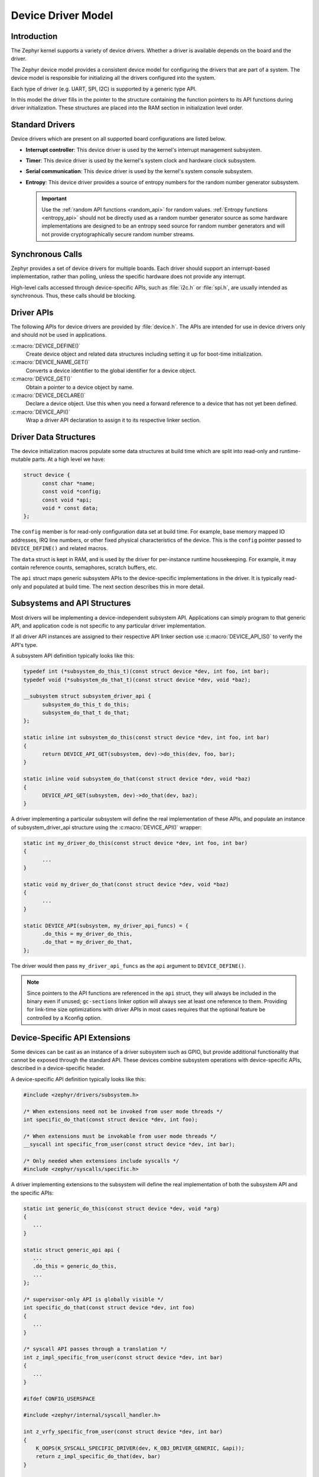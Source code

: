 .. _device_model_api:

Device Driver Model
###################

Introduction
************
The Zephyr kernel supports a variety of device drivers. Whether a
driver is available depends on the board and the driver.

The Zephyr device model provides a consistent device model for configuring the
drivers that are part of a system. The device model is responsible
for initializing all the drivers configured into the system.

Each type of driver (e.g. UART, SPI, I2C) is supported by a generic type API.

In this model the driver fills in the pointer to the structure containing the
function pointers to its API functions during driver initialization. These
structures are placed into the RAM section in initialization level order.

.. image:: device_driver_model.svg
   :width: 40%
   :align: center
   :alt: Device Driver Model

Standard Drivers
****************

Device drivers which are present on all supported board configurations
are listed below.

* **Interrupt controller**: This device driver is used by the kernel's
  interrupt management subsystem.

* **Timer**: This device driver is used by the kernel's system clock and
  hardware clock subsystem.

* **Serial communication**: This device driver is used by the kernel's
  system console subsystem.

* **Entropy**: This device driver provides a source of entropy numbers
  for the random number generator subsystem.

  .. important::

    Use the :ref:`random API functions <random_api>` for random
    values. :ref:`Entropy functions <entropy_api>` should not be
    directly used as a random number generator source as some hardware
    implementations are designed to be an entropy seed source for random
    number generators and will not provide cryptographically secure
    random number streams.

Synchronous Calls
*****************

Zephyr provides a set of device drivers for multiple boards. Each driver
should support an interrupt-based implementation, rather than polling, unless
the specific hardware does not provide any interrupt.

High-level calls accessed through device-specific APIs, such as
:file:`i2c.h` or :file:`spi.h`, are usually intended as synchronous. Thus,
these calls should be blocking.

.. _device_driver_api:

Driver APIs
***********

The following APIs for device drivers are provided by :file:`device.h`. The APIs
are intended for use in device drivers only and should not be used in
applications.

:c:macro:`DEVICE_DEFINE()`
   Create device object and related data structures including setting it
   up for boot-time initialization.

:c:macro:`DEVICE_NAME_GET()`
   Converts a device identifier to the global identifier for a device
   object.

:c:macro:`DEVICE_GET()`
   Obtain a pointer to a device object by name.

:c:macro:`DEVICE_DECLARE()`
   Declare a device object.  Use this when you need a forward reference
   to a device that has not yet been defined.

:c:macro:`DEVICE_API()`
   Wrap a driver API declaration to assign it to its respective linker section.

.. _device_struct:

Driver Data Structures
**********************

The device initialization macros populate some data structures at build time
which are
split into read-only and runtime-mutable parts. At a high level we have:

.. code-block:: C

  struct device {
	const char *name;
	const void *config;
	const void *api;
	void * const data;
  };

The ``config`` member is for read-only configuration data set at build time. For
example, base memory mapped IO addresses, IRQ line numbers, or other fixed
physical characteristics of the device. This is the ``config`` pointer
passed to ``DEVICE_DEFINE()`` and related macros.

The ``data`` struct is kept in RAM, and is used by the driver for
per-instance runtime housekeeping. For example, it may contain reference counts,
semaphores, scratch buffers, etc.

The ``api`` struct maps generic subsystem APIs to the device-specific
implementations in the driver. It is typically read-only and populated at
build time. The next section describes this in more detail.


Subsystems and API Structures
*****************************

Most drivers will be implementing a device-independent subsystem API.
Applications can simply program to that generic API, and application
code is not specific to any particular driver implementation.

If all driver API instances are assigned to their respective API linker section
use :c:macro:`DEVICE_API_IS()` to verify the API's type.

A subsystem API definition typically looks like this:

.. code-block:: C

  typedef int (*subsystem_do_this_t)(const struct device *dev, int foo, int bar);
  typedef void (*subsystem_do_that_t)(const struct device *dev, void *baz);

  __subsystem struct subsystem_driver_api {
        subsystem_do_this_t do_this;
        subsystem_do_that_t do_that;
  };

  static inline int subsystem_do_this(const struct device *dev, int foo, int bar)
  {
        return DEVICE_API_GET(subsystem, dev)->do_this(dev, foo, bar);
  }

  static inline void subsystem_do_that(const struct device *dev, void *baz)
  {
        DEVICE_API_GET(subsystem, dev)->do_that(dev, baz);
  }

A driver implementing a particular subsystem will define the real implementation
of these APIs, and populate an instance of subsystem_driver_api structure using
the :c:macro:`DEVICE_API()` wrapper:

.. code-block:: C

  static int my_driver_do_this(const struct device *dev, int foo, int bar)
  {
        ...
  }

  static void my_driver_do_that(const struct device *dev, void *baz)
  {
        ...
  }

  static DEVICE_API(subsystem, my_driver_api_funcs) = {
        .do_this = my_driver_do_this,
        .do_that = my_driver_do_that,
  };

The driver would then pass ``my_driver_api_funcs`` as the ``api`` argument to
``DEVICE_DEFINE()``.

.. note::

        Since pointers to the API functions are referenced in the ``api``
        struct, they will always be included in the binary even if unused;
        ``gc-sections`` linker option will always see at least one reference to
        them. Providing for link-time size optimizations with driver APIs in
        most cases requires that the optional feature be controlled by a
        Kconfig option.

Device-Specific API Extensions
******************************

Some devices can be cast as an instance of a driver subsystem such as GPIO,
but provide additional functionality that cannot be exposed through the
standard API.  These devices combine subsystem operations with
device-specific APIs, described in a device-specific header.

A device-specific API definition typically looks like this:

.. code-block:: C

   #include <zephyr/drivers/subsystem.h>

   /* When extensions need not be invoked from user mode threads */
   int specific_do_that(const struct device *dev, int foo);

   /* When extensions must be invokable from user mode threads */
   __syscall int specific_from_user(const struct device *dev, int bar);

   /* Only needed when extensions include syscalls */
   #include <zephyr/syscalls/specific.h>

A driver implementing extensions to the subsystem will define the real
implementation of both the subsystem API and the specific APIs:

.. code-block:: C

   static int generic_do_this(const struct device *dev, void *arg)
   {
      ...
   }

   static struct generic_api api {
      ...
      .do_this = generic_do_this,
      ...
   };

   /* supervisor-only API is globally visible */
   int specific_do_that(const struct device *dev, int foo)
   {
      ...
   }

   /* syscall API passes through a translation */
   int z_impl_specific_from_user(const struct device *dev, int bar)
   {
      ...
   }

   #ifdef CONFIG_USERSPACE

   #include <zephyr/internal/syscall_handler.h>

   int z_vrfy_specific_from_user(const struct device *dev, int bar)
   {
       K_OOPS(K_SYSCALL_SPECIFIC_DRIVER(dev, K_OBJ_DRIVER_GENERIC, &api));
       return z_impl_specific_do_that(dev, bar)
   }

   #include <zephyr/syscalls/specific_from_user_mrsh.c>

   #endif /* CONFIG_USERSPACE */

Applications use the device through both the subsystem and specific
APIs.

.. note::
   Public API for device-specific extensions should be prefixed with the
   compatible for the device to which it applies.  For example, if
   adding special functions to support the Maxim DS3231 the identifier
   fragment ``specific`` in the examples above would be ``maxim_ds3231``.

Single Driver, Multiple Instances
*********************************

Some drivers may be instantiated multiple times in a given system. For example
there can be multiple GPIO banks, or multiple UARTS. Each instance of the driver
will have a different ``config`` struct and ``data`` struct.

Configuring interrupts for multiple drivers instances is a special case. If each
instance needs to configure a different interrupt line, this can be accomplished
through the use of per-instance configuration functions, since the parameters
to ``IRQ_CONNECT()`` need to be resolvable at build time.

For example, let's say we need to configure two instances of ``my_driver``, each
with a different interrupt line. In ``drivers/subsystem/subsystem_my_driver.h``:

.. code-block:: C

  typedef void (*my_driver_config_irq_t)(const struct device *dev);

  struct my_driver_config {
        DEVICE_MMIO_ROM;
        my_driver_config_irq_t config_func;
  };

In the implementation of the common init function:

.. code-block:: C

  void my_driver_isr(const struct device *dev)
  {
        /* Handle interrupt */
        ...
  }

  int my_driver_init(const struct device *dev)
  {
        const struct my_driver_config *config = dev->config;

        DEVICE_MMIO_MAP(dev, K_MEM_CACHE_NONE);

        /* Do other initialization stuff */
        ...

        config->config_func(dev);

        return 0;
  }

Then when the particular instance is declared:

.. code-block:: C

  #if CONFIG_MY_DRIVER_0

  DEVICE_DECLARE(my_driver_0);

  static void my_driver_config_irq_0(const struct device *dev)
  {
        IRQ_CONNECT(MY_DRIVER_0_IRQ, MY_DRIVER_0_PRI, my_driver_isr,
                    DEVICE_GET(my_driver_0), MY_DRIVER_0_FLAGS);
  }

  const static struct my_driver_config my_driver_config_0 = {
        DEVICE_MMIO_ROM_INIT(DT_DRV_INST(0)),
        .config_func = my_driver_config_irq_0
  }

  static struct my_data_0;

  DEVICE_DEFINE(my_driver_0, MY_DRIVER_0_NAME, my_driver_init,
                NULL, &my_data_0, &my_driver_config_0,
                POST_KERNEL, MY_DRIVER_0_PRIORITY, &my_api_funcs);

  #endif /* CONFIG_MY_DRIVER_0 */

Note the use of ``DEVICE_DECLARE()`` to avoid a circular dependency on providing
the IRQ handler argument and the definition of the device itself.

Initialization Levels
*********************

Drivers may depend on other drivers being initialized first, or require
the use of kernel services. :c:func:`DEVICE_DEFINE()` and related APIs
allow the user to specify at what time during the boot sequence the init
function will be executed. Any driver will specify one of four
initialization levels:

``PRE_KERNEL_1``
        Used for devices that have no dependencies, such as those that rely
        solely on hardware present in the processor/SOC. These devices cannot
        use any kernel services during configuration, since the kernel services are
        not yet available. The interrupt subsystem will be configured however
        so it's OK to set up interrupts. Init functions at this level run on the
        interrupt stack.

``PRE_KERNEL_2``
        Used for devices that rely on the initialization of devices initialized
        as part of the ``PRE_KERNEL_1`` level. These devices cannot use any kernel
        services during configuration, since the kernel services are not yet
        available. Init functions at this level run on the interrupt stack.

``POST_KERNEL``
        Used for devices that require kernel services during configuration.
        Init functions at this level run in context of the kernel main task.

Within each initialization level you may specify a priority level, relative to
other devices in the same initialization level. The priority level is specified
as an integer value in the range 0 to 99; lower values indicate earlier
initialization.  The priority level must be a decimal integer literal without
leading zeroes or sign (e.g. 32), or an equivalent symbolic name (e.g.
``\#define MY_INIT_PRIO 32``); symbolic expressions are *not* permitted (e.g.
``CONFIG_KERNEL_INIT_PRIORITY_DEFAULT + 5``).

Drivers and other system utilities can determine whether startup is
still in pre-kernel states by using the :c:func:`k_is_pre_kernel`
function.

Deferred initialization
***********************

Initialization of devices can also be deferred to a later time. In this case,
the device is not automatically initialized by Zephyr at boot time. Instead,
the device is initialized when the application calls :c:func:`device_init`.
To defer a device driver initialization, add the property ``zephyr,deferred-init``
to the associated device node in the DTS file. For example:

.. code-block:: devicetree

   / {
           a-driver@40000000 {
                   reg = <0x40000000 0x1000>;
                   zephyr,deferred-init;
           };
   };

System Drivers
**************

In some cases you may just need to run a function at boot. For such cases, the
:c:macro:`SYS_INIT` can be used. This macro does not take any config or runtime
data structures and there isn't a way to later get a device pointer by name. The
same device policies for initialization level and priority apply.

Inspecting the initialization sequence
**************************************

Device drivers declared with :c:macro:`DEVICE_DEFINE` (or any variations of it)
and :c:macro:`SYS_INIT` are processed at boot time and the corresponding
initialization functions are called sequentially according to their specified
level and priority.

Sometimes it's useful to inspect the final sequence of initialization function
call as produced by the linker. To do that, use the ``initlevels`` CMake
target, for example ``west build -t initlevels``.

Error handling
**************

In general, it's best to use ``__ASSERT()`` macros instead of
propagating return values unless the failure is expected to occur
during the normal course of operation (such as a storage device
full). Bad parameters, programming errors, consistency checks,
pathological/unrecoverable failures, etc., should be handled by
assertions.

When it is appropriate to return error conditions for the caller to
check, 0 should be returned on success and a POSIX :file:`errno.h` code
returned on failure.  See
https://github.com/zephyrproject-rtos/zephyr/wiki/Naming-Conventions#return-codes
for details about this.

Memory Mapping
**************

On some systems, the linear address of peripheral memory-mapped I/O (MMIO)
regions cannot be known at build time:

- The I/O ranges must be probed at runtime from the bus, such as with
  PCI express
- A memory management unit (MMU) is active, and the physical address of
  the MMIO range must be mapped into the page tables at some virtual
  memory location determined by the kernel.

These systems must maintain storage for the MMIO range within RAM and
establish the mapping within the driver's init function. Other systems
do not care about this and can use MMIO physical addresses directly from
DTS and do not need any RAM-based storage for it.

For drivers that may need to deal with this situation, a set of
APIs under the DEVICE_MMIO scope are defined, along with a mapping function
:c:func:`device_map`.

Device Model Drivers with one MMIO region
=========================================

The simplest case is for drivers which need to maintain one MMIO region.
These drivers will need to use the ``DEVICE_MMIO_ROM`` and
``DEVICE_MMIO_RAM`` macros in the definitions for their ``config_info``
and ``driver_data`` structures, with initialization of the ``config_info``
from DTS using ``DEVICE_MMIO_ROM_INIT``. A call to ``DEVICE_MMIO_MAP()``
is made within the init function:

.. code-block:: C

   struct my_driver_config {
      DEVICE_MMIO_ROM; /* Must be first */
      ...
   }

   struct my_driver_dev_data {
      DEVICE_MMIO_RAM; /* Must be first */
      ...
   }

   const static struct my_driver_config my_driver_config_0 = {
      DEVICE_MMIO_ROM_INIT(DT_DRV_INST(...)),
      ...
   }

   int my_driver_init(const struct device *dev)
   {
      ...
      DEVICE_MMIO_MAP(dev, K_MEM_CACHE_NONE);
      ...
   }

   int my_driver_some_function(const struct device *dev)
   {
      ...
      /* Write some data to the MMIO region */
      sys_write32(0xDEADBEEF, DEVICE_MMIO_GET(dev));
      ...
   }

The particular expansion of these macros depends on configuration. On
a device with no MMU or PCI-e, ``DEVICE_MMIO_MAP`` and
``DEVICE_MMIO_RAM`` expand to nothing.

Device Model Drivers with multiple MMIO regions
===============================================

Some drivers may have multiple MMIO regions. In addition, some drivers
may already be implementing a form of inheritance which requires some other
data to be placed first in the  ``config_info`` and ``driver_data``
structures.

This can be managed with the ``DEVICE_MMIO_NAMED`` variant macros. These
require that ``DEV_CFG()`` and ``DEV_DATA()`` macros be defined to obtain
a properly typed pointer to the driver's config_info or dev_data structs.
For example:

.. code-block:: C

   struct my_driver_config {
      ...
    	DEVICE_MMIO_NAMED_ROM(corge);
   	DEVICE_MMIO_NAMED_ROM(grault);
      ...
   }

   struct my_driver_dev_data {
  	   ...
   	DEVICE_MMIO_NAMED_RAM(corge);
   	DEVICE_MMIO_NAMED_RAM(grault);
   	...
   }

   #define DEV_CFG(_dev) \
      ((const struct my_driver_config *)((_dev)->config))

   #define DEV_DATA(_dev) \
      ((struct my_driver_dev_data *)((_dev)->data))

   const static struct my_driver_config my_driver_config_0 = {
      ...
      DEVICE_MMIO_NAMED_ROM_INIT(corge, DT_DRV_INST(...)),
      DEVICE_MMIO_NAMED_ROM_INIT(grault, DT_DRV_INST(...)),
      ...
   }

   int my_driver_init(const struct device *dev)
   {
      ...
      DEVICE_MMIO_NAMED_MAP(dev, corge, K_MEM_CACHE_NONE);
      DEVICE_MMIO_NAMED_MAP(dev, grault, K_MEM_CACHE_NONE);
      ...
   }

   int my_driver_some_function(const struct device *dev)
   {
      ...
      /* Write some data to the MMIO regions */
      sys_write32(0xDEADBEEF, DEVICE_MMIO_GET(dev, grault));
      sys_write32(0xF0CCAC1A, DEVICE_MMIO_GET(dev, corge));
      ...
   }

Device Model Drivers with multiple MMIO regions in the same DT node
===================================================================

Some drivers may have multiple MMIO regions defined into the same DT device
node using the ``reg-names`` property to differentiate them, for example:

.. code-block:: devicetree

   /dts-v1/;

   / {
           a-driver@40000000 {
                   reg = <0x40000000 0x1000>,
                         <0x40001000 0x1000>;
                   reg-names = "corge", "grault";
           };
   };

This can be managed as seen in the previous section but this time using the
``DEVICE_MMIO_NAMED_ROM_INIT_BY_NAME`` macro instead. So the only difference
would be in the driver config struct:

.. code-block:: C

   const static struct my_driver_config my_driver_config_0 = {
      ...
      DEVICE_MMIO_NAMED_ROM_INIT_BY_NAME(corge, DT_DRV_INST(...)),
      DEVICE_MMIO_NAMED_ROM_INIT_BY_NAME(grault, DT_DRV_INST(...)),
      ...
   }

Drivers that do not use Zephyr Device Model
===========================================

Some drivers or driver-like code may not user Zephyr's device model,
and alternative storage must be arranged for the MMIO data. An
example of this are timer drivers, or interrupt controller code.

This can be managed with the ``DEVICE_MMIO_TOPLEVEL`` set of macros,
for example:

.. code-block:: C

   DEVICE_MMIO_TOPLEVEL_STATIC(my_regs, DT_DRV_INST(..));

   void some_init_code(...)
   {
      ...
      DEVICE_MMIO_TOPLEVEL_MAP(my_regs, K_MEM_CACHE_NONE);
      ...
   }

   void some_function(...)
      ...
      sys_write32(DEVICE_MMIO_TOPLEVEL_GET(my_regs), 0xDEADBEEF);
      ...
   }

Drivers that do not use DTS
===========================

Some drivers may not obtain the MMIO physical address from DTS, such as
is the case with PCI-E. In this case the :c:func:`device_map` function
may be used directly:

.. code-block:: C

   void some_init_code(...)
   {
      ...
      struct pcie_bar mbar;
      bool bar_found = pcie_get_mbar(bdf, index, &mbar);

      device_map(DEVICE_MMIO_RAM_PTR(dev), mbar.phys_addr, mbar.size, K_MEM_CACHE_NONE);
      ...
   }

For these cases, DEVICE_MMIO_ROM directives may be omitted.

API Reference
**************

.. doxygengroup:: device_model
